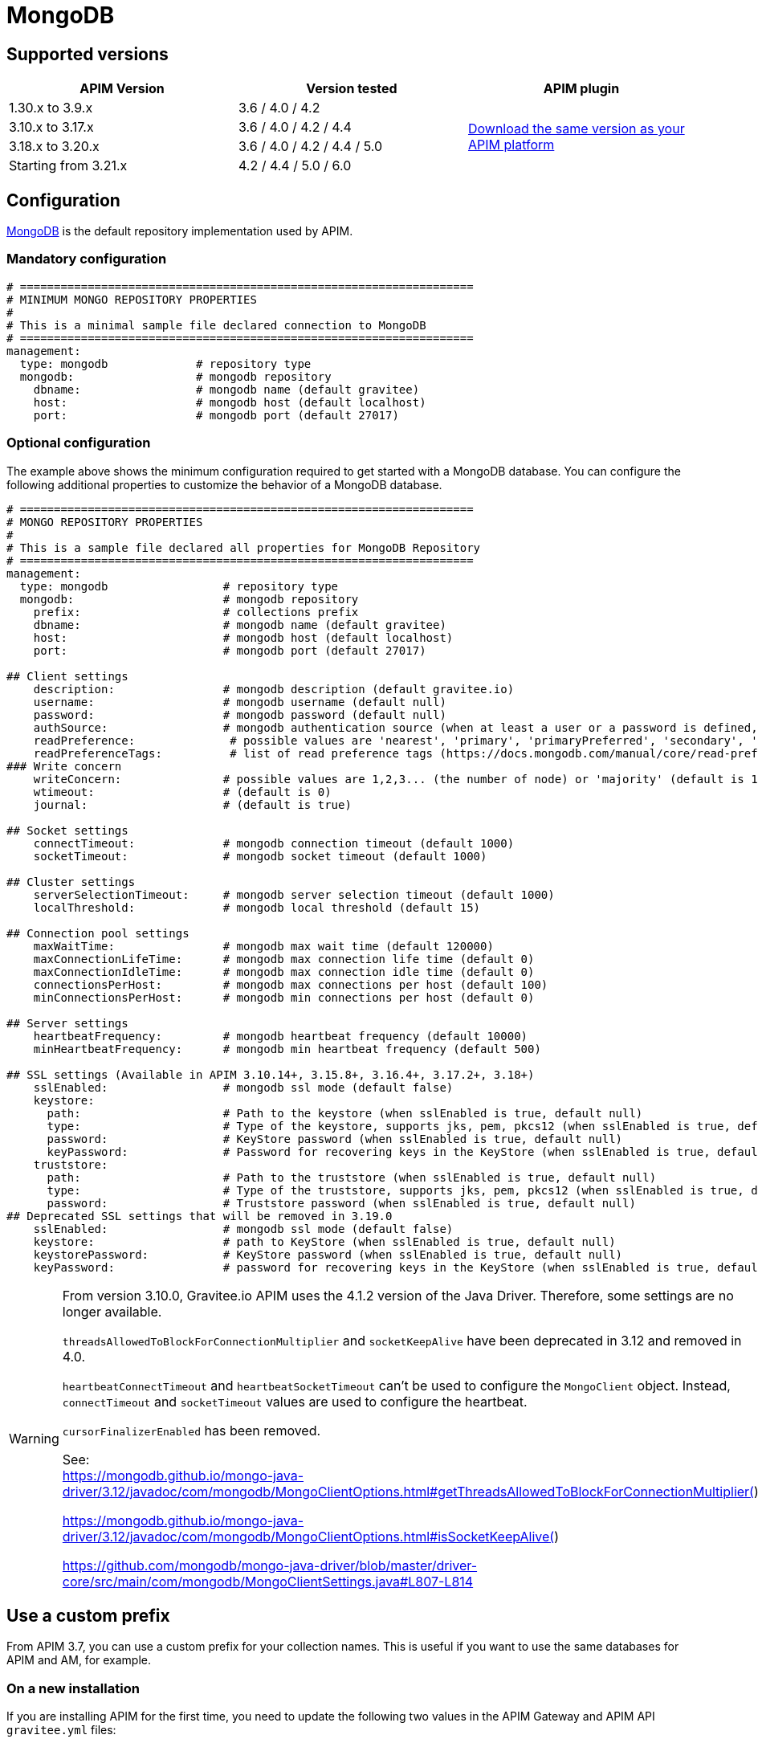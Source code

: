 = MongoDB
:page-sidebar: apim_3_x_sidebar
:page-permalink: apim/3.x/apim_installguide_repositories_mongodb.html
:page-folder: apim/installation-guide/repositories
:page-description: Gravitee.io API Management - Repositories - MongoDB
:page-keywords: Gravitee.io, API Platform, API Management, API Gateway, oauth2, openid, documentation, manual, guide, reference, api
:page-layout: apim3x

== Supported versions

|===
|APIM Version |Version tested | APIM plugin

|1.30.x to 3.9.x
|3.6 / 4.0 / 4.2
.4+^.^|https://download.gravitee.io/#graviteeio-apim/plugins/repositories/gravitee-apim-repository-mongodb/[Download the same version as your APIM platform, window=\"_blank\"]

|3.10.x to 3.17.x
|3.6 / 4.0 / 4.2 / 4.4

|3.18.x to 3.20.x
|3.6 / 4.0 / 4.2 / 4.4 / 5.0

|Starting from 3.21.x
|4.2 / 4.4 / 5.0 / 6.0
|===

== Configuration
https://www.mongodb.org/[MongoDB, window=\"_blank\"] is the default repository implementation used by APIM.

=== Mandatory configuration

[source,yaml]
----
# ===================================================================
# MINIMUM MONGO REPOSITORY PROPERTIES
#
# This is a minimal sample file declared connection to MongoDB
# ===================================================================
management:
  type: mongodb             # repository type
  mongodb:                  # mongodb repository
    dbname:                 # mongodb name (default gravitee)
    host:                   # mongodb host (default localhost)
    port:                   # mongodb port (default 27017)
----

=== Optional configuration

The example above shows the minimum configuration required to get started with a MongoDB database. You can configure the following additional properties to customize the behavior of a MongoDB database.

[source,yaml]
----
# ===================================================================
# MONGO REPOSITORY PROPERTIES
#
# This is a sample file declared all properties for MongoDB Repository
# ===================================================================
management:
  type: mongodb                 # repository type
  mongodb:                      # mongodb repository
    prefix:                     # collections prefix
    dbname:                     # mongodb name (default gravitee)
    host:                       # mongodb host (default localhost)
    port:                       # mongodb port (default 27017)

## Client settings
    description:                # mongodb description (default gravitee.io)
    username:                   # mongodb username (default null)
    password:                   # mongodb password (default null)
    authSource:                 # mongodb authentication source (when at least a user or a password is defined, default gravitee)
    readPreference:              # possible values are 'nearest', 'primary', 'primaryPreferred', 'secondary', 'secondaryPreferred'
    readPreferenceTags:          # list of read preference tags (https://docs.mongodb.com/manual/core/read-preference-tags/#std-label-replica-set-read-preference-tag-sets)
### Write concern
    writeConcern:               # possible values are 1,2,3... (the number of node) or 'majority' (default is 1)
    wtimeout:                   # (default is 0)
    journal:                    # (default is true)

## Socket settings
    connectTimeout:             # mongodb connection timeout (default 1000)
    socketTimeout:              # mongodb socket timeout (default 1000)

## Cluster settings
    serverSelectionTimeout:     # mongodb server selection timeout (default 1000)
    localThreshold:             # mongodb local threshold (default 15)

## Connection pool settings
    maxWaitTime:                # mongodb max wait time (default 120000)
    maxConnectionLifeTime:      # mongodb max connection life time (default 0)
    maxConnectionIdleTime:      # mongodb max connection idle time (default 0)
    connectionsPerHost:         # mongodb max connections per host (default 100)
    minConnectionsPerHost:      # mongodb min connections per host (default 0)

## Server settings
    heartbeatFrequency:         # mongodb heartbeat frequency (default 10000)
    minHeartbeatFrequency:      # mongodb min heartbeat frequency (default 500)

## SSL settings (Available in APIM 3.10.14+, 3.15.8+, 3.16.4+, 3.17.2+, 3.18+)
    sslEnabled:                 # mongodb ssl mode (default false)
    keystore:
      path:                     # Path to the keystore (when sslEnabled is true, default null)
      type:                     # Type of the keystore, supports jks, pem, pkcs12 (when sslEnabled is true, default null)
      password:                 # KeyStore password (when sslEnabled is true, default null)
      keyPassword:              # Password for recovering keys in the KeyStore (when sslEnabled is true, default null)
    truststore:
      path:                     # Path to the truststore (when sslEnabled is true, default null)
      type:                     # Type of the truststore, supports jks, pem, pkcs12 (when sslEnabled is true, default null)
      password:                 # Truststore password (when sslEnabled is true, default null)
## Deprecated SSL settings that will be removed in 3.19.0
    sslEnabled:                 # mongodb ssl mode (default false)
    keystore:                   # path to KeyStore (when sslEnabled is true, default null)
    keystorePassword:           # KeyStore password (when sslEnabled is true, default null)
    keyPassword:                # password for recovering keys in the KeyStore (when sslEnabled is true, default null)
----

[WARNING]
====
From version 3.10.0, Gravitee.io APIM uses the 4.1.2 version of the Java Driver. Therefore, some settings are no longer available.

`threadsAllowedToBlockForConnectionMultiplier` and `socketKeepAlive` have been deprecated in 3.12 and removed in 4.0.

`heartbeatConnectTimeout` and `heartbeatSocketTimeout` can't be used to configure the `MongoClient` object. Instead, `connectTimeout` and `socketTimeout` values are used to configure the heartbeat.

`cursorFinalizerEnabled` has been removed.

See: +
https://mongodb.github.io/mongo-java-driver/3.12/javadoc/com/mongodb/MongoClientOptions.html#getThreadsAllowedToBlockForConnectionMultiplier()

https://mongodb.github.io/mongo-java-driver/3.12/javadoc/com/mongodb/MongoClientOptions.html#isSocketKeepAlive()

https://github.com/mongodb/mongo-java-driver/blob/master/driver-core/src/main/com/mongodb/MongoClientSettings.java#L807-L814
====

[[use_a_custom_prefix]]
== Use a custom prefix

From APIM 3.7, you can use a custom prefix for your collection names. This is useful if you want to use the same databases for APIM and AM, for example.

=== On a new installation

If you are installing APIM for the first time, you need to update the following two values in the APIM Gateway and APIM API `gravitee.yml` files:

* `management.mongodb.prefix`
* `ratelimit.mongodb.prefix`

By default, these values are empty.

=== Migrating an existing installation

NOTE: Before running any scripts, you must create a dump of your existing database. You need to repeat these steps on both APIM Gateway and APIM API.

. To prefix your collections, you need to rename them. You can use following https://raw.githubusercontent.com/gravitee-io/gravitee-api-management/master/gravitee-apim-repository/gravitee-apim-repository-mongodb/src/main/resources/scripts/3.7.0/1-rename-collections-with-prefix.js[this script^], which renames all the collections by adding a prefix and rateLimitPrefix of your choice.
. Update values `management.mongodb.prefix` and `ratelimit.mongodb.prefix` in the `gravitee.yml` file.

== Index

You can create an index using the https://github.com/gravitee-io/gravitee-api-management/blob/master/gravitee-apim-repository/gravitee-apim-repository-mongodb/src/main/resources/scripts/create-index.js[script, window=\"_blank\"] available from our MongoDB GitHub repository.
You must use the correct version of this script for the version of APIM you are running.

NOTE: If you use a custom prefix for collections, do not forget to set it on the first line of the script.

== Security

Sometimes you need to apply specific security constraints and rules to users accessing your database.
The following table summarizes how to define fine-grained constraints per collection.

|===
|Component|Read-only |Read-write

|APIM Gateway
|apis - keys - subscriptions - plans | events - ratelimit - commands

|APIM API
|- | all collections except ratelimit

|===
